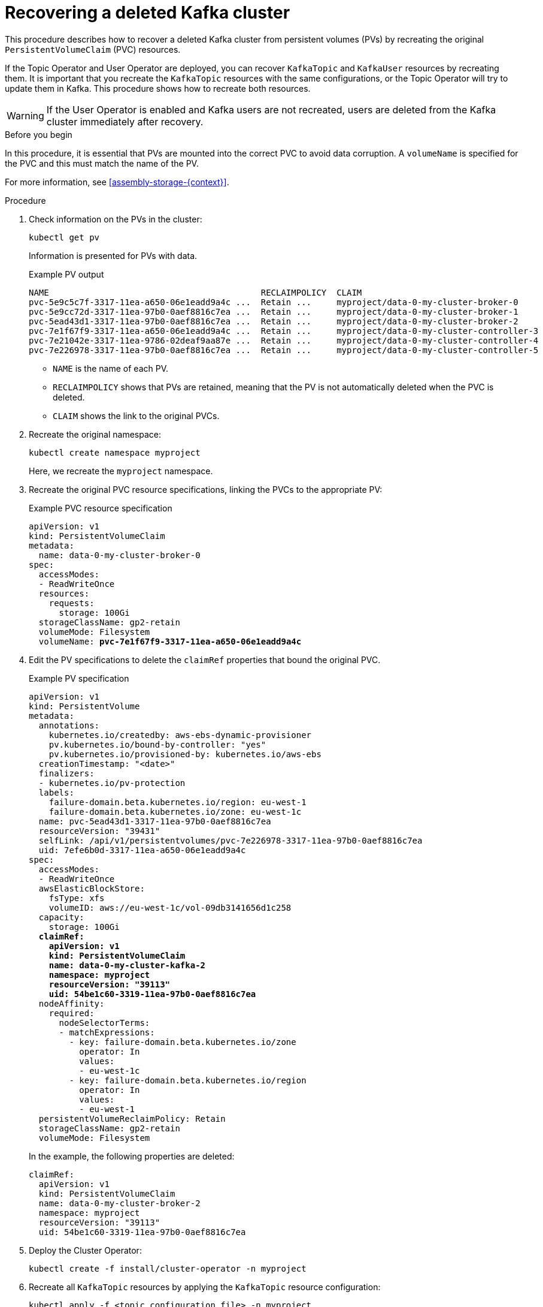 // Module included in the following assembly:
//
// assembly-cluster-recovery-volume.adoc

[id="proc-cluster-recovery-volume-{context}"]
= Recovering a deleted Kafka cluster

[role="_abstract"]
This procedure describes how to recover a deleted Kafka cluster from persistent volumes (PVs) by recreating the original `PersistentVolumeClaim` (PVC) resources.

If the Topic Operator and User Operator are deployed, you can recover `KafkaTopic` and `KafkaUser` resources by recreating them. 
It is important that you recreate the `KafkaTopic` resources with the same configurations, or the Topic Operator will try to update them in Kafka.
This procedure shows how to recreate both resources.

WARNING: If the User Operator is enabled and Kafka users are not recreated, users are deleted from the Kafka cluster immediately after recovery. 

.Before you begin

In this procedure, it is essential that PVs are mounted into the correct PVC to avoid data corruption.
A `volumeName` is specified for the PVC and this must match the name of the PV.

For more information, see xref:assembly-storage-{context}[].

.Procedure

. Check information on the PVs in the cluster:
+
[source,shell,subs="+quotes,attributes"]
----
kubectl get pv
----
+
Information is presented for PVs with data.
+
.Example PV output
[source,shell,subs="+quotes,attributes"]
----
NAME                                          RECLAIMPOLICY  CLAIM
pvc-5e9c5c7f-3317-11ea-a650-06e1eadd9a4c ...  Retain ...     myproject/data-0-my-cluster-broker-0
pvc-5e9cc72d-3317-11ea-97b0-0aef8816c7ea ...  Retain ...     myproject/data-0-my-cluster-broker-1
pvc-5ead43d1-3317-11ea-97b0-0aef8816c7ea ...  Retain ...     myproject/data-0-my-cluster-broker-2
pvc-7e1f67f9-3317-11ea-a650-06e1eadd9a4c ...  Retain ...     myproject/data-0-my-cluster-controller-3
pvc-7e21042e-3317-11ea-9786-02deaf9aa87e ...  Retain ...     myproject/data-0-my-cluster-controller-4
pvc-7e226978-3317-11ea-97b0-0aef8816c7ea ...  Retain ...     myproject/data-0-my-cluster-controller-5
----
+
* `NAME` is the name of each PV.
* `RECLAIMPOLICY` shows that PVs are retained, meaning that the PV is not automatically deleted when the PVC is deleted.
* `CLAIM` shows the link to the original PVCs.

. Recreate the original namespace:
+
[source,shell,subs="+quotes,attributes"]
----
kubectl create namespace myproject
----
+
Here, we recreate the `myproject` namespace.

. Recreate the original PVC resource specifications, linking the PVCs to the appropriate PV:
+
.Example PVC resource specification
[source,shell,subs="+quotes,attributes"]
----
apiVersion: v1
kind: PersistentVolumeClaim
metadata:
  name: data-0-my-cluster-broker-0
spec:
  accessModes:
  - ReadWriteOnce
  resources:
    requests:
      storage: 100Gi
  storageClassName: gp2-retain
  volumeMode: Filesystem
  volumeName: *pvc-7e1f67f9-3317-11ea-a650-06e1eadd9a4c*
----

. Edit the PV specifications to delete the `claimRef` properties that bound the original PVC.
+
.Example PV specification
[source,shell,subs="+quotes,attributes"]
----
apiVersion: v1
kind: PersistentVolume
metadata:
  annotations:
    kubernetes.io/createdby: aws-ebs-dynamic-provisioner
    pv.kubernetes.io/bound-by-controller: "yes"
    pv.kubernetes.io/provisioned-by: kubernetes.io/aws-ebs
  creationTimestamp: "<date>"
  finalizers:
  - kubernetes.io/pv-protection
  labels:
    failure-domain.beta.kubernetes.io/region: eu-west-1
    failure-domain.beta.kubernetes.io/zone: eu-west-1c
  name: pvc-5ead43d1-3317-11ea-97b0-0aef8816c7ea
  resourceVersion: "39431"
  selfLink: /api/v1/persistentvolumes/pvc-7e226978-3317-11ea-97b0-0aef8816c7ea
  uid: 7efe6b0d-3317-11ea-a650-06e1eadd9a4c
spec:
  accessModes:
  - ReadWriteOnce
  awsElasticBlockStore:
    fsType: xfs
    volumeID: aws://eu-west-1c/vol-09db3141656d1c258
  capacity:
    storage: 100Gi
  *claimRef:*
    *apiVersion: v1*
    *kind: PersistentVolumeClaim*
    *name: data-0-my-cluster-kafka-2*
    *namespace: myproject*
    *resourceVersion: "39113"*
    *uid: 54be1c60-3319-11ea-97b0-0aef8816c7ea*
  nodeAffinity:
    required:
      nodeSelectorTerms:
      - matchExpressions:
        - key: failure-domain.beta.kubernetes.io/zone
          operator: In
          values:
          - eu-west-1c
        - key: failure-domain.beta.kubernetes.io/region
          operator: In
          values:
          - eu-west-1
  persistentVolumeReclaimPolicy: Retain
  storageClassName: gp2-retain
  volumeMode: Filesystem
----
+
In the example, the following properties are deleted:
+
[source,shell,subs="+quotes,attributes"]
----
claimRef:
  apiVersion: v1
  kind: PersistentVolumeClaim
  name: data-0-my-cluster-broker-2
  namespace: myproject
  resourceVersion: "39113"
  uid: 54be1c60-3319-11ea-97b0-0aef8816c7ea
----

. Deploy the Cluster Operator:
+
[source,shell]
----
kubectl create -f install/cluster-operator -n myproject
----

. Recreate all `KafkaTopic` resources by applying the `KafkaTopic` resource configuration:
+
[source,shell]
----
kubectl apply -f <topic_configuration_file> -n myproject
----

. Recreate all `KafkaUser` resources:
.. If user passwords and certificates need to be retained, recreate the user secrets before recreating the `KafkaUser` resources. 
+
If the secrets are not recreated, the User Operator will generate new credentials automatically. 
Ensure that the recreated secrets have exactly the same name, labels, and fields as the original secrets.

.. Apply the `KafkaUser` resource configuration:
+
[source,shell]
kubectl apply -f <user_configuration_file> -n myproject

. Deploy the Kafka cluster using the original configuration for the `Kafka` resource.
Add the annotation `strimzi.io/pause-reconciliation="true"` to the original configuration for the `Kafka` resource, and then deploy the Kafka cluster using the updated configuration.
+
[source,shell]
----
kubectl apply -f <kafka_resource_configuration>.yaml -n myproject
----

. Recover the original `clusterId` from logs or copies of the `Kafka` custom resource.
Otherwise, you can retrieve it from one of the volumes by spinning up a temporary pod.
+
[source,shell]
----
PVC_NAME="data-0-my-cluster-kafka-0"
COMMAND="grep cluster.id /disk/kafka-log*/meta.properties | awk -F'=' '{print \$2}'"
kubectl run tmp -itq --rm --restart "Never" --image "foo" --overrides "{\"spec\":
  {\"containers\":[{\"name\":\"busybox\",\"image\":\"busybox\",\"command\":[\"/bin/sh\",
  \"-c\",\"$COMMAND\"],\"volumeMounts\":[{\"name\":\"disk\",\"mountPath\":\"/disk\"}]}],
  \"volumes\":[{\"name\":\"disk\",\"persistentVolumeClaim\":{\"claimName\":
  \"$PVC_NAME\"}}]}}" -n myproject
----

. Edit the `Kafka` resource to set the `.status.clusterId` with the recovered value:
+
[source,shell]
----
kubectl edit kafka <cluster-name> --subresource status -n myproject
----

. Unpause the `Kafka` resource reconciliation:
+
[source,shell]
----
kubectl annotate kafka my-cluster strimzi.io/pause-reconciliation=false \
  --overwrite -n myproject
----

. Verify the recovery of the `KafkaTopic` resources:
+
[source,shell]
----
kubectl get kafkatopics -o wide -w -n myproject
----
+
.Kafka topic status
[source,shell,subs="+quotes"]
----
NAME         CLUSTER     PARTITIONS  REPLICATION FACTOR READY
my-topic-1   my-cluster  10          3                  True
my-topic-2   my-cluster  10          3                  True
my-topic-3   my-cluster  10          3                  True
----
+
`KafkaTopic` custom resource creation is successful when the `READY` output shows `True`. 

. Verify the recovery of the `KafkaUser` resources:
+
[source,shell]
----
kubectl get kafkausers -o wide -w -n myproject
----
+
.Kafka user status
[source,shell,subs="+quotes"]
----
NAME       CLUSTER     AUTHENTICATION  AUTHORIZATION READY
my-user-1  my-cluster  tls             simple        True
my-user-2  my-cluster  tls             simple        True
my-user-3  my-cluster  tls             simple        True
----
+
`KafkaUser` custom resource creation is successful when the `READY` output shows `True`.
